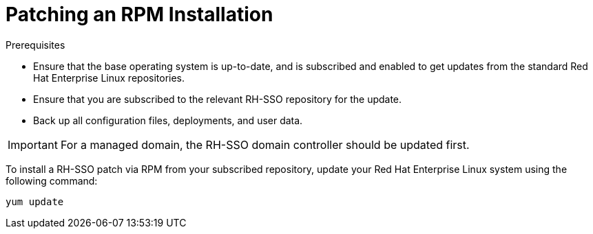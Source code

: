 [[rpm-patching]]
= Patching an RPM Installation

.Prerequisites
* Ensure that the base operating system is up-to-date, and is subscribed and enabled to get updates from the standard Red Hat Enterprise Linux repositories.
* Ensure that you are subscribed to the relevant RH-SSO repository for the update.
* Back up all configuration files, deployments, and user data.

[IMPORTANT]
====
For a managed domain, the RH-SSO domain controller should be updated first.
====

To install a RH-SSO patch via RPM from your subscribed repository, update your Red Hat Enterprise Linux system using the following command:

[source,bash,options="nowrap"]
----
yum update
----

